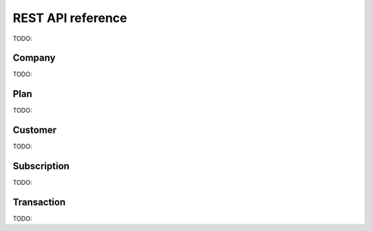 REST API reference
==================

TODO:

Company
-------

TODO:

Plan
----

TODO:

Customer
--------

TODO:

Subscription
------------

TODO:

Transaction
-----------

TODO:
